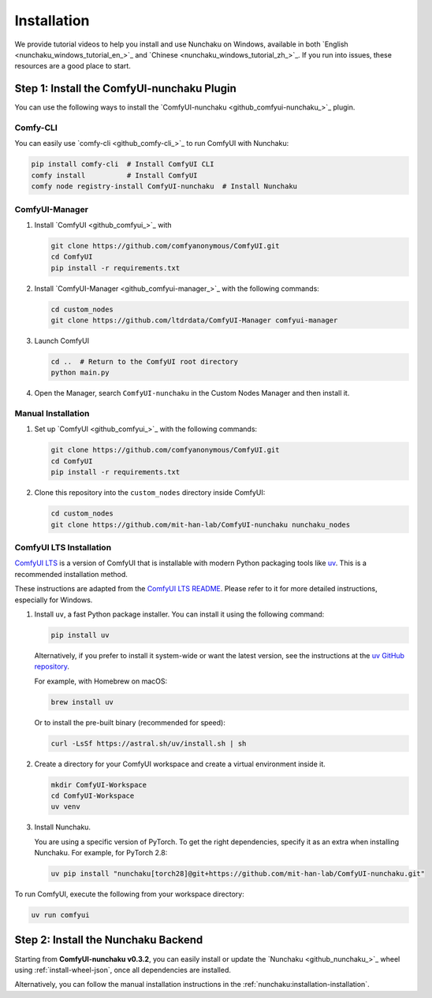 Installation
============

We provide tutorial videos to help you install and use Nunchaku on Windows,
available in both `English <nunchaku_windows_tutorial_en_>`_ and `Chinese <nunchaku_windows_tutorial_zh_>`_.
If you run into issues, these resources are a good place to start.

Step 1: Install the ComfyUI-nunchaku Plugin
-------------------------------------------

You can use the following ways to install the `ComfyUI-nunchaku <github_comfyui-nunchaku_>`_ plugin.

Comfy-CLI
~~~~~~~~~

You can easily use `comfy-cli <github_comfy-cli_>`_ to run ComfyUI with Nunchaku:

.. code-block:: shell

   pip install comfy-cli  # Install ComfyUI CLI
   comfy install          # Install ComfyUI
   comfy node registry-install ComfyUI-nunchaku  # Install Nunchaku

ComfyUI-Manager
~~~~~~~~~~~~~~~

1. Install `ComfyUI <github_comfyui_>`_ with

   .. code-block:: shell

      git clone https://github.com/comfyanonymous/ComfyUI.git
      cd ComfyUI
      pip install -r requirements.txt

2. Install `ComfyUI-Manager <github_comfyui-manager_>`_ with the following commands:

   .. code-block:: shell

      cd custom_nodes
      git clone https://github.com/ltdrdata/ComfyUI-Manager comfyui-manager

3. Launch ComfyUI

   .. code-block:: shell

      cd ..  # Return to the ComfyUI root directory
      python main.py

4. Open the Manager, search ``ComfyUI-nunchaku`` in the Custom Nodes Manager and then install it.

Manual Installation
~~~~~~~~~~~~~~~~~~~

1. Set up `ComfyUI <github_comfyui_>`_ with the following commands:

   .. code-block:: shell

      git clone https://github.com/comfyanonymous/ComfyUI.git
      cd ComfyUI
      pip install -r requirements.txt

2. Clone this repository into the ``custom_nodes`` directory inside ComfyUI:

   .. code-block:: shell

      cd custom_nodes
      git clone https://github.com/mit-han-lab/ComfyUI-nunchaku nunchaku_nodes

ComfyUI LTS Installation
~~~~~~~~~~~~~~~~~~~~~~~~

`ComfyUI LTS <https://github.com/hiddenswitch/ComfyUI>`__ is a version of ComfyUI that is installable with modern Python packaging tools like `uv <https://github.com/astral-sh/uv>`_. This is a recommended installation method.

These instructions are adapted from the `ComfyUI LTS README <https://github.com/hiddenswitch/ComfyUI#installing>`__. Please refer to it for more detailed instructions, especially for Windows.

1.  Install ``uv``, a fast Python package installer. You can install it using the following command:

    .. code-block:: shell

       pip install uv

    Alternatively, if you prefer to install it system-wide or want the latest version, see the instructions at the `uv GitHub repository <https://github.com/astral-sh/uv#installation>`__.

    For example, with Homebrew on macOS:

    .. code-block:: shell

       brew install uv

    Or to install the pre-built binary (recommended for speed):

    .. code-block:: shell

       curl -LsSf https://astral.sh/uv/install.sh | sh


2.  Create a directory for your ComfyUI workspace and create a virtual environment inside it.

    .. code-block:: shell

       mkdir ComfyUI-Workspace
       cd ComfyUI-Workspace
       uv venv

3.  Install Nunchaku.

    You are using a specific version of PyTorch. To get the right dependencies, specify it as an extra when installing Nunchaku. For example, for PyTorch 2.8:

    .. code-block:: shell

       uv pip install "nunchaku[torch28]@git+https://github.com/mit-han-lab/ComfyUI-nunchaku.git"

To run ComfyUI, execute the following from your workspace directory:

.. code-block:: shell

   uv run comfyui

Step 2: Install the Nunchaku Backend
------------------------------------

Starting from **ComfyUI-nunchaku v0.3.2**,
you can easily install or update the `Nunchaku <github_nunchaku_>`_ wheel using :ref:`install-wheel-json`, once all dependencies are installed.

Alternatively, you can follow the manual installation instructions in the :ref:`nunchaku:installation-installation`.
